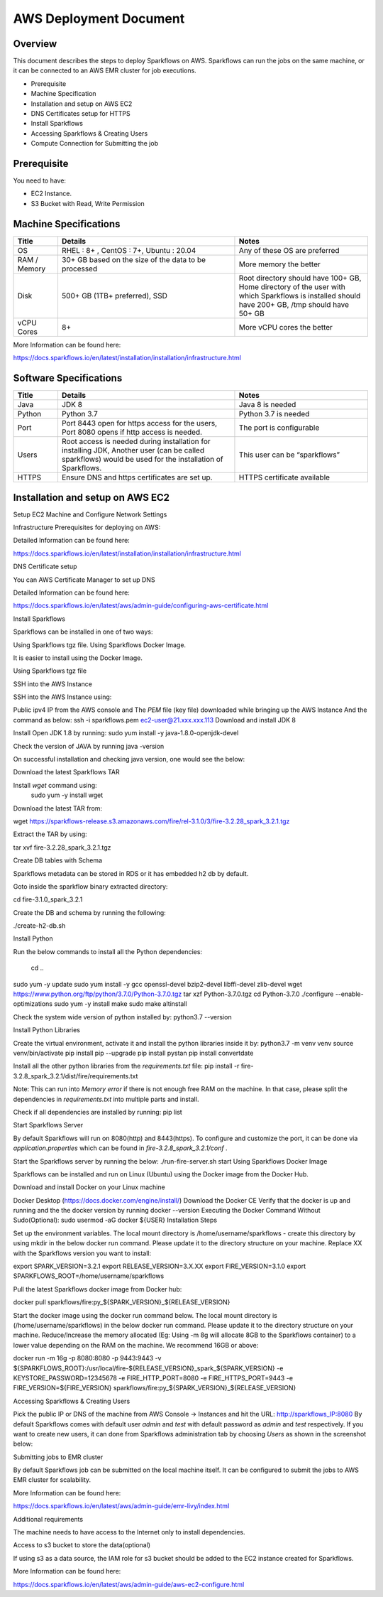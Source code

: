 AWS Deployment Document
======

Overview
++++

This document describes the steps to deploy Sparkflows on AWS. Sparkflows can run the jobs on the same machine, or it can be connected to an AWS EMR cluster for job executions.

- Prerequisite
- Machine Specification
- Installation and setup on AWS EC2
- DNS Certificates setup for HTTPS
- Install Sparkflows
- Accessing Sparkflows & Creating Users
- Compute Connection for Submitting the job

Prerequisite
++++

You need to have:

- EC2 Instance.
- S3 Bucket with Read, Write Permission


Machine Specifications
++++

.. list-table:: 
   :widths: 10 40 30
   :header-rows: 1

   * - Title
     - Details
     - Notes
   * - OS
     - RHEL : 8+ , CentOS : 7+, Ubuntu : 20.04
     - Any of these OS are preferred
   * - RAM / Memory
     - 30+ GB based on the size of the data to be processed
     - More memory the better
   * - Disk
     - 500+ GB (1TB+ preferred), SSD
     - Root directory should have 100+ GB, Home directory of the user with which Sparkflows is installed should have 200+ GB, /tmp should have 50+ GB
   * - vCPU Cores
     - 8+
     - More vCPU cores the better

More Information can be found here: 

https://docs.sparkflows.io/en/latest/installation/installation/infrastructure.html


Software Specifications
++++

.. list-table:: 
   :widths: 10 40 30
   :header-rows: 1

   * - Title
     - Details
     - Notes
   * - Java
     - JDK 8
     - Java 8 is needed
   * - Python
     - Python 3.7
     - Python 3.7 is needed
   * - Port
     - Port 8443 open for https access for the users, Port 8080 opens if http access is needed.
     - The port is configurable
   * - Users
     - Root access is needed during installation for installing JDK, Another user (can be called sparkflows) would be used for the installation of Sparkflows.
     - This user can be “sparkflows”
   * - HTTPS
     - Ensure DNS and https certificates are set up.
     - HTTPS certificate available

Installation and setup on AWS EC2
++++

Setup EC2 Machine and Configure Network Settings

Infrastructure Prerequisites for deploying on AWS:


Detailed Information can be found here:

https://docs.sparkflows.io/en/latest/installation/installation/infrastructure.html

DNS Certificate setup

You can AWS Certificate Manager to set up DNS


Detailed Information can be found here:
 
https://docs.sparkflows.io/en/latest/aws/admin-guide/configuring-aws-certificate.html


Install Sparkflows

Sparkflows can be installed in one of two ways:

Using Sparkflows tgz file.
Using Sparkflows Docker Image.

It is easier to install using the Docker Image.

Using Sparkflows tgz file

SSH into the AWS Instance

SSH into the AWS Instance using:

Public ipv4 IP from the AWS console and
The `PEM` file (key file) downloaded while bringing up the AWS Instance
And the command as below:
ssh -i sparkflows.pem ec2-user@21.xxx.xxx.113
Download and install JDK 8

Install Open JDK 1.8 by running:
sudo yum install -y java-1.8.0-openjdk-devel

Check the version of JAVA by running
java -version

On successful installation and checking java version, one would see the below:



Download the latest Sparkflows TAR

Install `wget` command using:
          sudo yum -y install wget

Download the latest TAR from:

wget https://sparkflows-release.s3.amazonaws.com/fire/rel-3.1.0/3/fire-3.2.28_spark_3.2.1.tgz

Extract the TAR by using:

tar xvf fire-3.2.28_spark_3.2.1.tgz


Create DB tables with Schema

Sparkflows metadata can be stored in RDS or it has embedded h2 db by default.

Goto inside the sparkflow binary extracted directory:

cd  fire-3.1.0_spark_3.2.1

Create the DB and schema by running the following:

./create-h2-db.sh



Install Python

Run the below commands to install all the Python dependencies:

		cd ..
sudo yum -y update
sudo yum install -y gcc openssl-devel bzip2-devel libffi-devel zlib-devel
wget https://www.python.org/ftp/python/3.7.0/Python-3.7.0.tgz
tar xzf Python-3.7.0.tgz
cd Python-3.7.0
./configure --enable-optimizations
sudo yum -y install make
sudo make altinstall

Check the system wide version of python installed by:
python3.7 --version

Install Python Libraries

Create the virtual environment, activate it and install the python libraries inside it by:
python3.7 -m venv venv
source venv/bin/activate
pip install pip --upgrade
pip install pystan
pip install convertdate

Install all the other python libraries from the `requirements.txt` file:
pip install -r fire-3.2.8_spark_3.2.1/dist/fire/requirements.txt

Note: This can run into `Memory error` if there is not enough free RAM on the machine. In that case, please split the dependencies in `requirements.txt` into multiple parts and install.

Check if all dependencies are installed by running:
pip list

Start Sparkflows Server

By default Sparkflows will run on 8080(http) and 8443(https). To configure and customize the port, it can be done via `application.properties` which can be found in `fire-3.2.8_spark_3.2.1/conf` .

Start the Sparkflows server by running the below:
./run-fire-server.sh start
Using Sparkflows Docker Image

Sparkflows can be installed and run on Linux (Ubuntu) using the Docker image from the Docker Hub.

Download and install Docker on your Linux machine

Docker Desktop (https://docs.docker.com/engine/install/)
Download the Docker CE
Verify that the docker is up and running and the the docker version by running docker --version
Executing the Docker Command Without Sudo(Optional):
sudo usermod -aG docker ${USER}
Installation Steps

Set up the environment variables. The local mount directory is /home/username/sparkflows - create this directory by using mkdir in the below docker run command. Please update it to the directory structure on your machine. Replace XX with the Sparkflows version you want to install:

export SPARK_VERSION=3.2.1
export RELEASE_VERSION=3.X.XX
export FIRE_VERSION=3.1.0
export SPARKFLOWS_ROOT=/home/username/sparkflows

Pull the latest Sparkflows docker image from Docker hub:

docker pull sparkflows/fire:py_${SPARK_VERSION}_${RELEASE_VERSION}

Start the docker image using the docker run command below. The local mount directory is (/home/username/sparkflows) in the below docker run command. Please update it to the directory structure on your machine. Reduce/Increase the memory allocated (Eg: Using -m 8g will allocate 8GB to the Sparkflows container) to a lower value depending on the RAM on the machine. We recommend 16GB or above:



docker run -m 16g -p 8080:8080 -p 9443:9443 \
-v ${SPARKFLOWS_ROOT}:/usr/local/fire-${RELEASE_VERSION}_spark_${SPARK_VERSION} \
-e KEYSTORE_PASSWORD=12345678 \
-e FIRE_HTTP_PORT=8080 \
-e FIRE_HTTPS_PORT=9443 \
-e FIRE_VERSION=${FIRE_VERSION} \
sparkflows/fire:py_${SPARK_VERSION}_${RELEASE_VERSION}


Accessing Sparkflows & Creating Users

Pick the public IP or DNS of the machine from AWS Console -> Instances and hit the URL: http://sparkflows_IP:8080
By default Sparkflows comes with default user `admin` and `test` with default password as `admin` and `test` respectively.
If you want to create new users, it can done from Sparkflows administration tab by choosing `Users` as shown in the screenshot below:





Submitting jobs to EMR cluster

By default Sparkflows job can be submitted on the local machine itself. It can be configured to submit the jobs to AWS EMR cluster for scalability.


More Information can be found here: 

https://docs.sparkflows.io/en/latest/aws/admin-guide/emr-livy/index.html


Additional requirements

The machine needs to have access to the Internet only to install dependencies. 

Access to s3 bucket to store the data(optional)

If using s3 as a data source, the IAM role for s3 bucket should be added to the EC2 instance created for Sparkflows.


More Information can be found here:

https://docs.sparkflows.io/en/latest/aws/admin-guide/aws-ec2-configure.html
